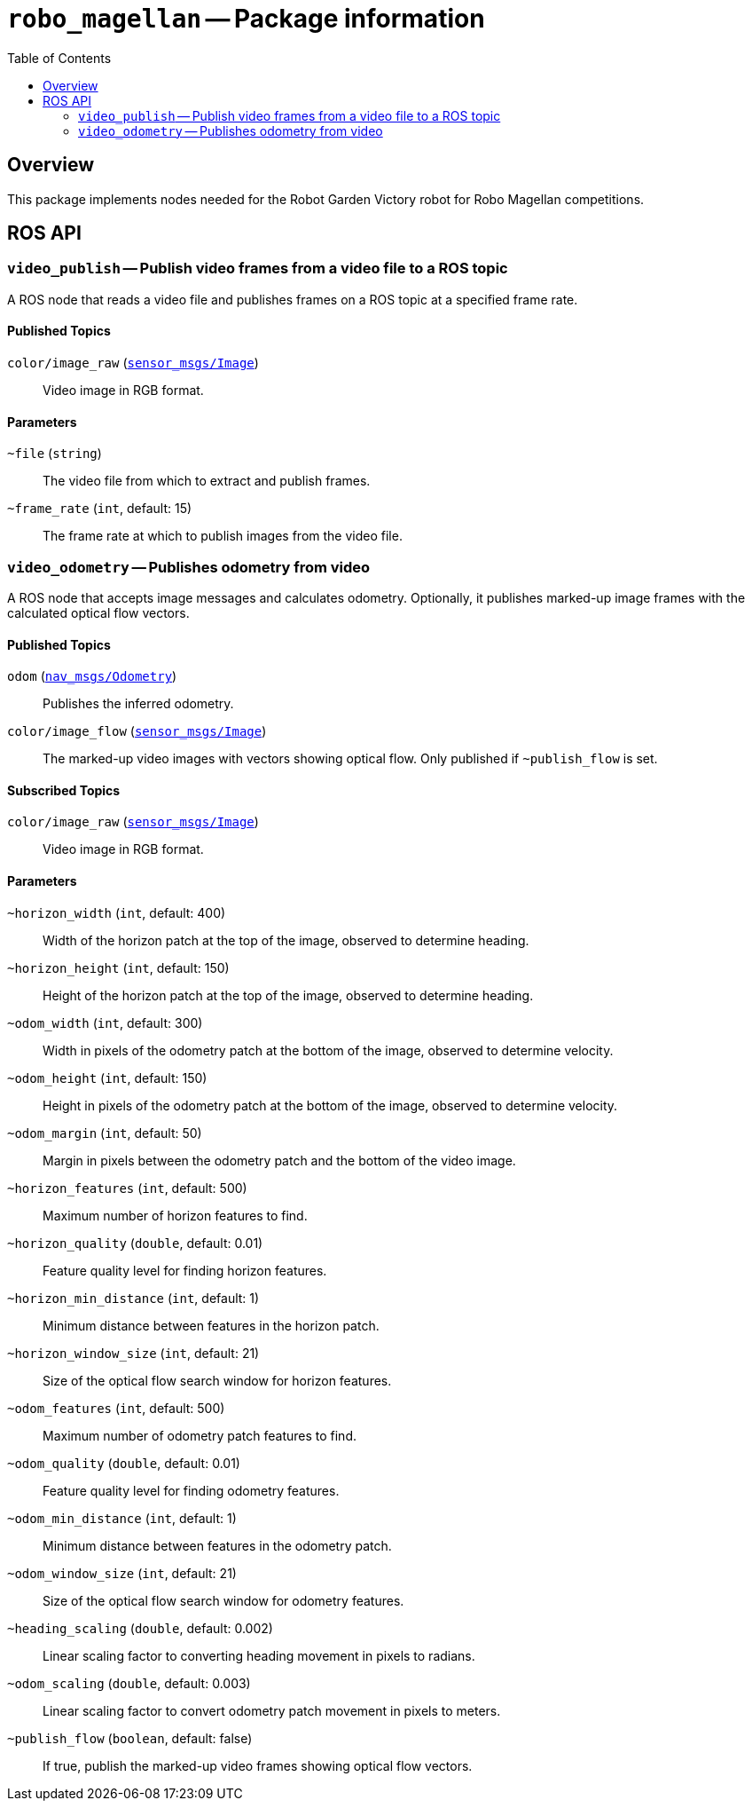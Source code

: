 = `robo_magellan` -- Package information
:imagesdir: ./doc/images
:toc: macro

toc::[]

== Overview

This package implements nodes needed for the Robot Garden Victory robot for
Robo Magellan competitions.


== ROS API

=== `video_publish` -- Publish video frames from a video file to a ROS topic

A ROS node that reads a video file and publishes frames on a ROS topic at a
specified frame rate.

==== Published Topics

`color/image_raw` (link:http://docs.ros.org/api/sensor_msgs/html/msg/Image.html[`sensor_msgs/Image`])::
Video image in RGB format.

==== Parameters

`~file` (`string`)::
The video file from which to extract and publish frames.

`~frame_rate` (`int`, default: 15)::
The frame rate at which to publish images from the video file.

=== `video_odometry` -- Publishes odometry from video

A ROS node that accepts image messages and calculates odometry. Optionally,
it publishes marked-up image frames with the calculated optical flow
vectors.

==== Published Topics

`odom` (link:http://docs.ros.org/api/nav_msgs/html/msg/Odometry.html[`nav_msgs/Odometry`])::
Publishes the inferred odometry.

`color/image_flow` (link:http://docs.ros.org/api/sensor_msgs/html/msg/Image.html[`sensor_msgs/Image`])::
The marked-up video images with vectors showing optical flow. Only published
if `~publish_flow` is set.

==== Subscribed Topics

`color/image_raw` (link:http://docs.ros.org/api/sensor_msgs/html/msg/Image.html[`sensor_msgs/Image`])::
Video image in RGB format.

==== Parameters

`~horizon_width` (`int`, default: 400)::
Width of the horizon patch at the top of the image, observed to determine
heading.

`~horizon_height` (`int`, default: 150)::
Height of the horizon patch at the top of the image, observed to determine
heading.

`~odom_width` (`int`, default: 300)::
Width in pixels of the odometry patch at the bottom of the image,
observed to determine velocity.

`~odom_height` (`int`, default: 150)::
Height in pixels of the odometry patch at the bottom of the image,
observed to determine velocity.

`~odom_margin` (`int`, default: 50)::
Margin in pixels between the odometry patch and the bottom of the video
image.

`~horizon_features` (`int`, default: 500)::
Maximum number of horizon features to find.

`~horizon_quality` (`double`, default: 0.01)::
Feature quality level for finding horizon features.

`~horizon_min_distance` (`int`, default: 1)::
Minimum distance between features in the horizon patch.

`~horizon_window_size` (`int`, default: 21)::
Size of the optical flow search window for horizon features.

`~odom_features` (`int`, default: 500)::
Maximum number of odometry patch features to find.

`~odom_quality` (`double`, default: 0.01)::
Feature quality level for finding odometry features.

`~odom_min_distance` (`int`, default: 1)::
Minimum distance between features in the odometry patch.

`~odom_window_size` (`int`, default: 21)::
Size of the optical flow search window for odometry features.

`~heading_scaling` (`double`, default: 0.002)::
Linear scaling factor to converting heading movement in pixels to radians.

`~odom_scaling` (`double`, default: 0.003)::
Linear scaling factor to convert odometry patch movement in pixels to meters.

`~publish_flow` (`boolean`, default: false)::
If true, publish the marked-up video frames showing optical flow vectors.

